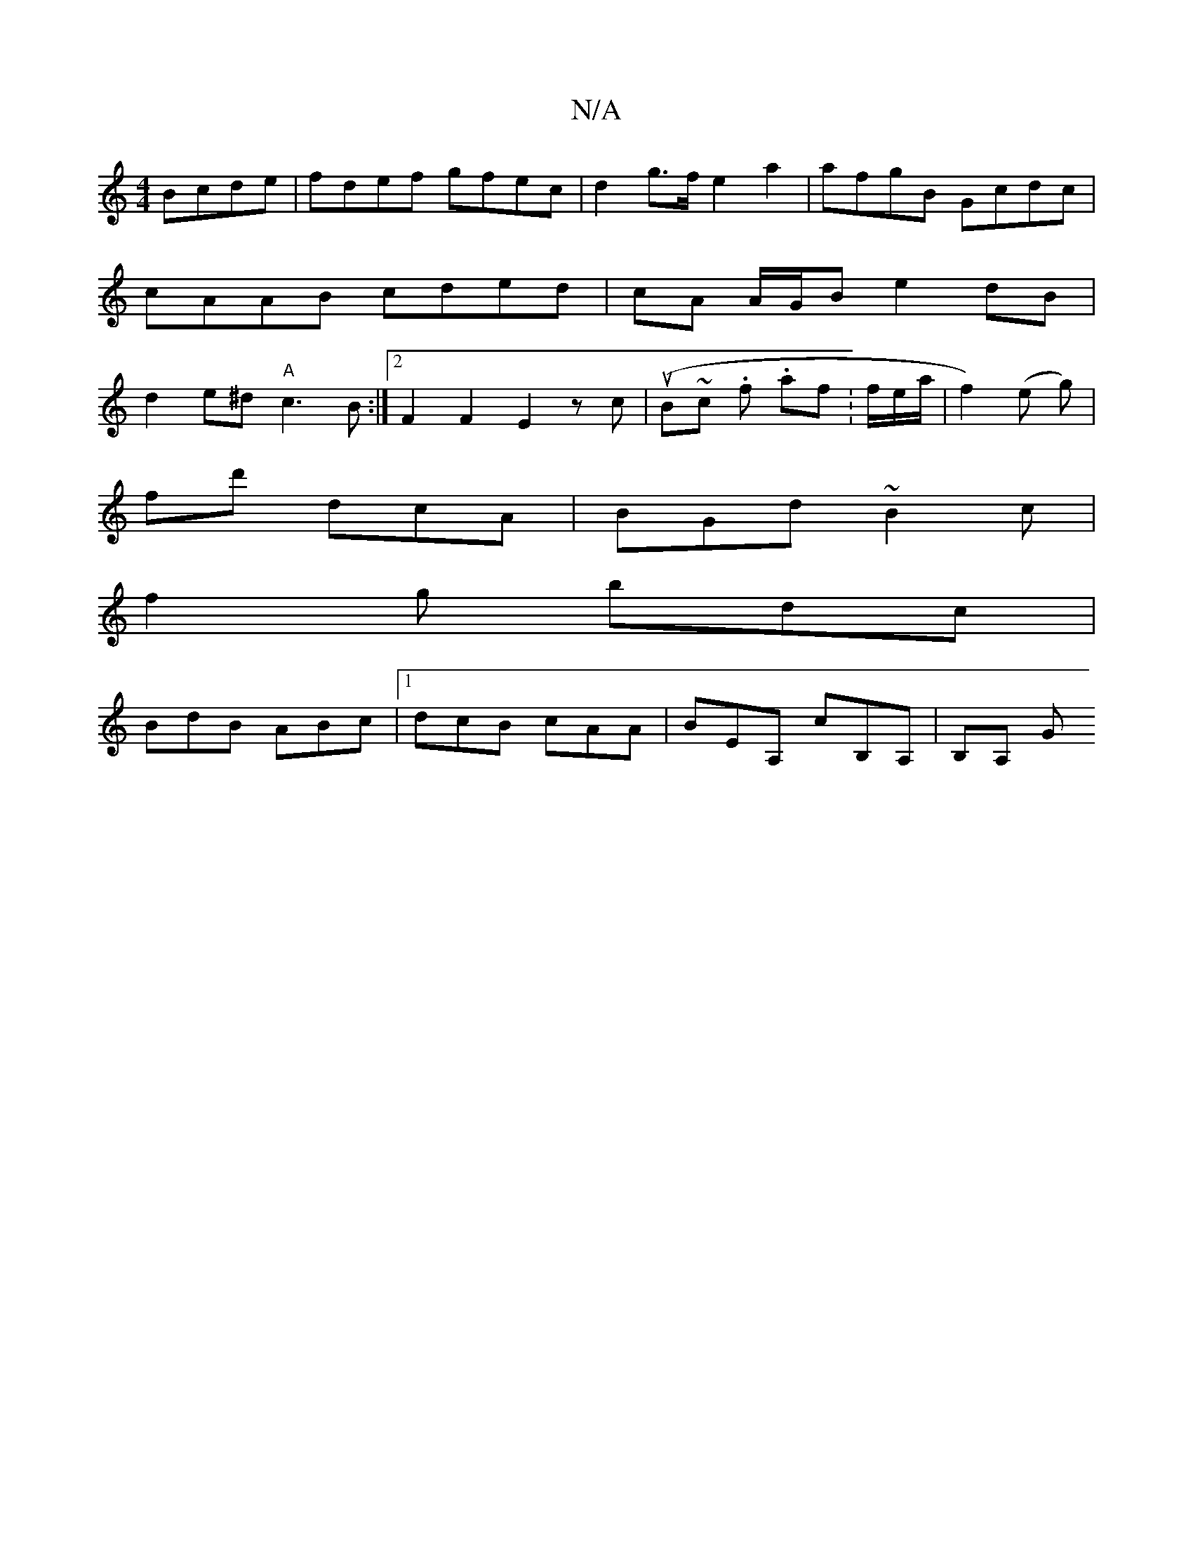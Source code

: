 X:1
T:N/A
M:4/4
R:N/A
K:Cmajor
 Bcde|fdef gfec|d2g>f e2a2|afgB Gcdc|cAAB cded | cA A/G/B e2dB | d2e^d "A"c3 B:|2 F2 F2 E2z c|(uB~c .f. af.K:f/e/a/ | f2) (e g) |
fd'- dcA | BGd ~B2c |
f2 g bdc |
BdB ABc |1 dcB cAA|BEA, c’B,A,|B,A, G